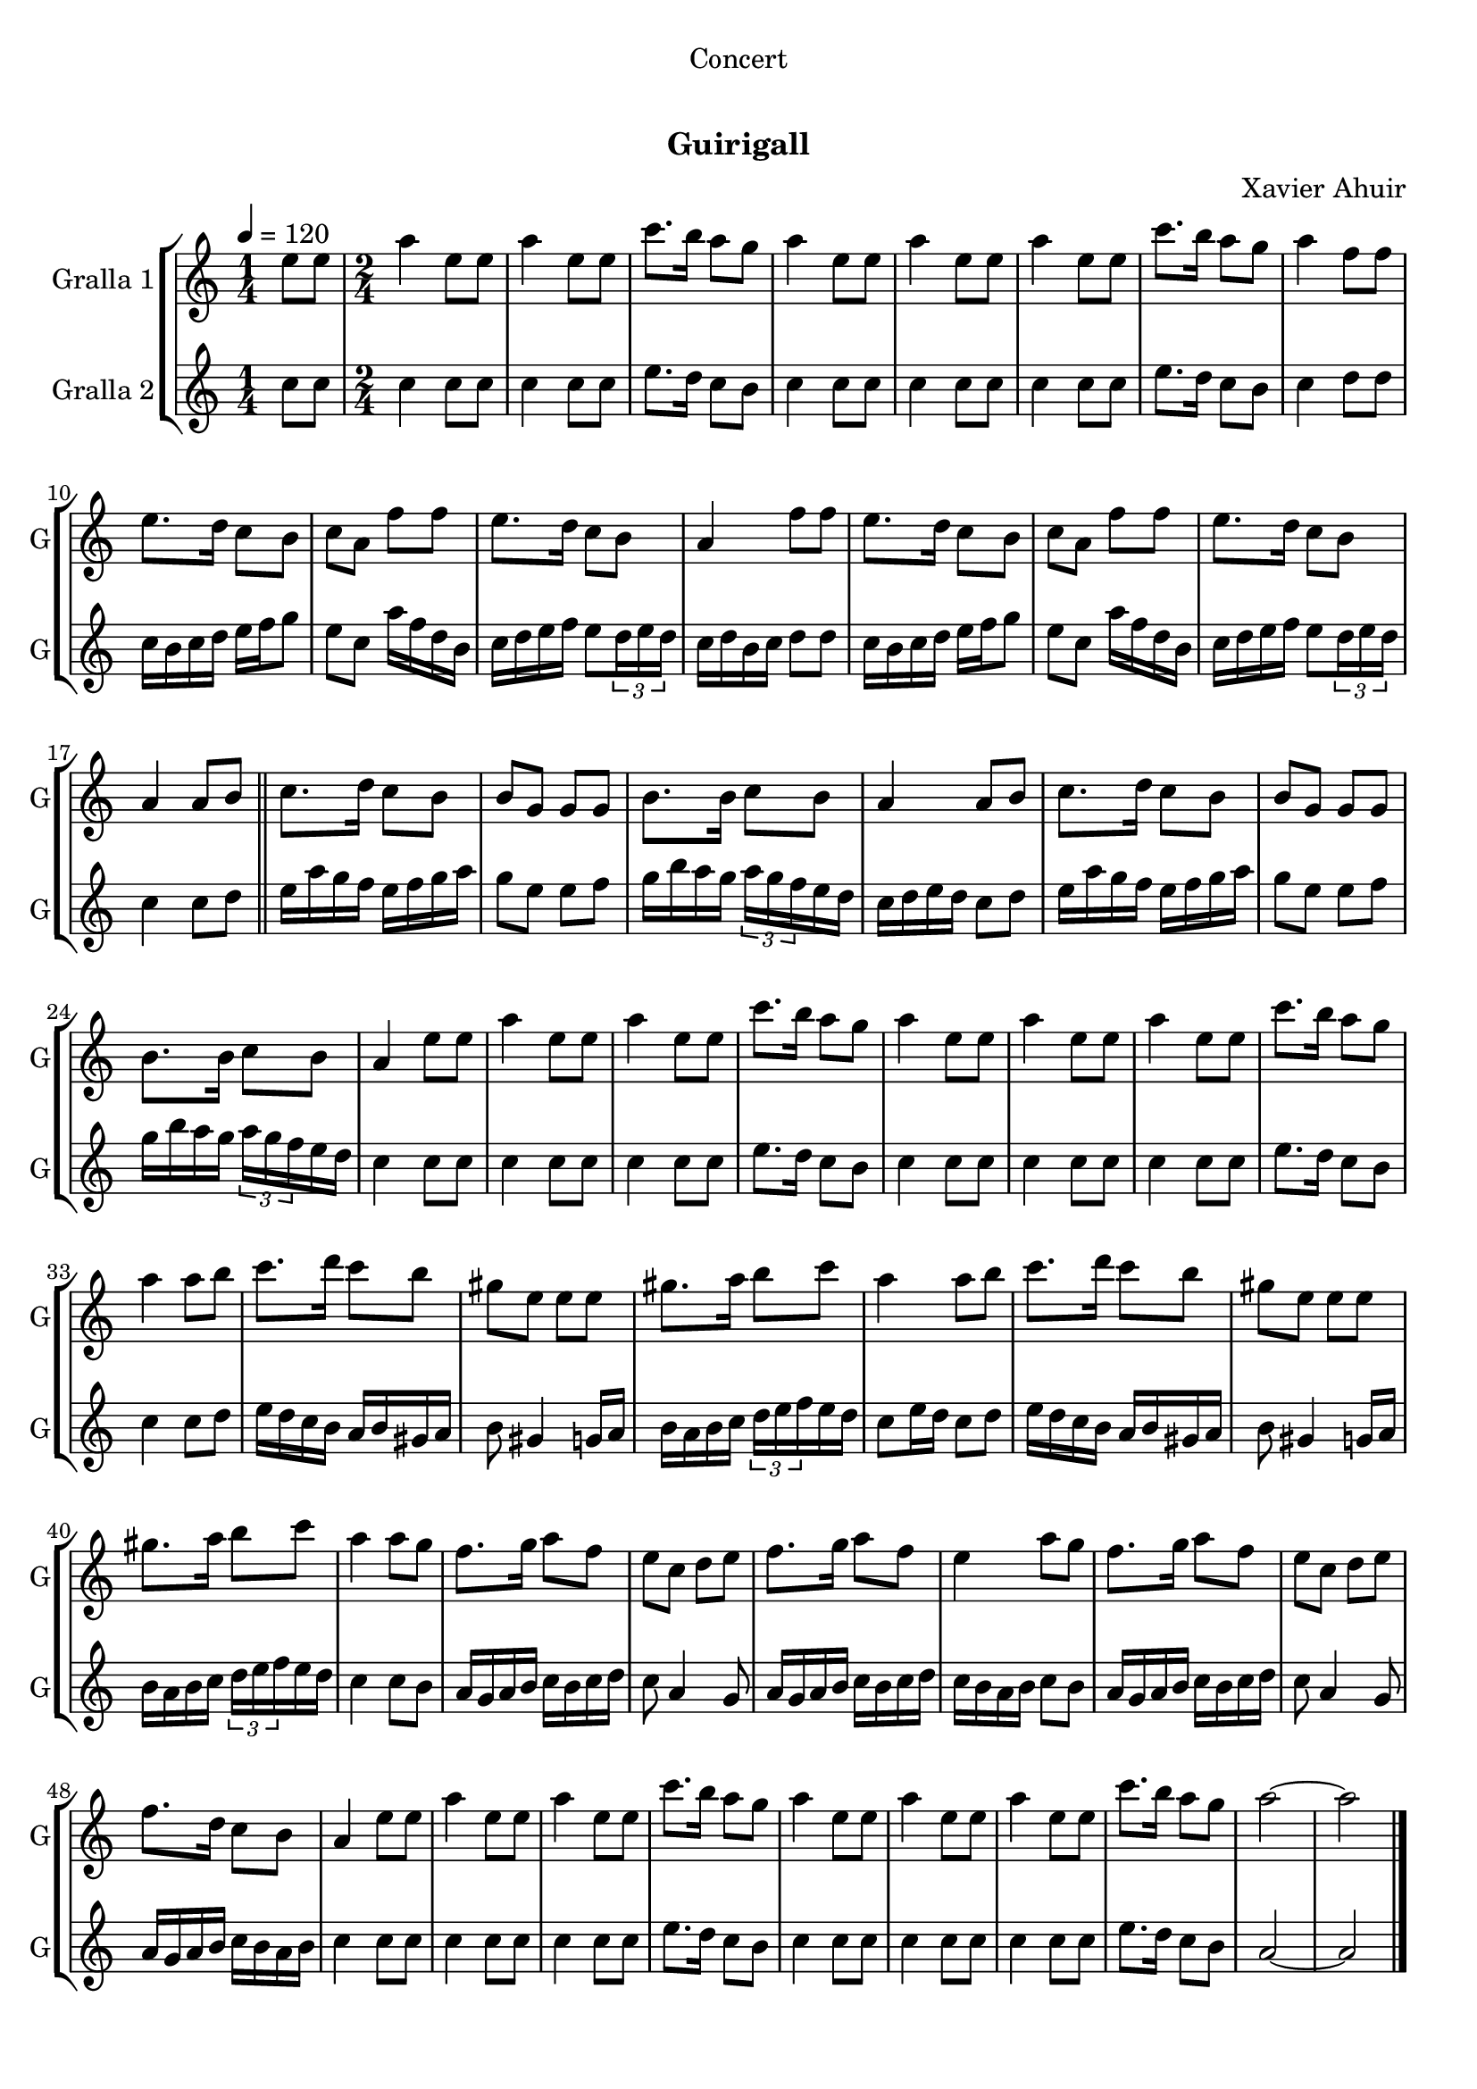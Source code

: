 \version "2.22.1"

\header {
  dedication="Concert"
  title="   "
  subtitle="Guirigall"
  subsubtitle=""
  poet=""
  meter=""
  piece=""
  composer="Xavier Ahuir"
  arranger=""
  opus=""
  instrument=""
  copyright="     "
  tagline="  "
}

liniaroAa =
\relative e''
{
  \tempo 4=120
  \clef treble
  \key c \major
  \time 1/4
  e8 e  |
  \time 2/4   a4 e8 e  |
  a4 e8 e  |
  c'8. b16 a8 g  |
  %05
  a4 e8 e  |
  a4 e8 e  |
  a4 e8 e  |
  c'8. b16 a8 g  |
  a4 f8 f  |
  %10
  e8. d16 c8 b  |
  c8 a f' f  |
  e8. d16 c8 b  |
  a4 f'8 f  |
  e8. d16 c8 b  |
  %15
  c8 a f' f  |
  e8. d16 c8 b  |
  a4 a8 b  \bar "||"
  c8. d16 c8 b  |
  b8 g g g  |
  %20
  b8. b16 c8 b  |
  a4 a8 b  |
  c8. d16 c8 b  |
  b8 g g g  |
  b8. b16 c8 b  |
  %25
  a4 e'8 e  |
  a4 e8 e  |
  a4 e8 e  |
  c'8. b16 a8 g  |
  a4 e8 e  |
  %30
  a4 e8 e  |
  a4 e8 e  |
  c'8. b16 a8 g  |
  a4 a8 b  |
  c8. d16 c8 b  |
  %35
  gis8 e e e  |
  gis8. a16 b8 c  |
  a4 a8 b  |
  c8. d16 c8 b  |
  gis8 e e e  |
  %40
  gis8. a16 b8 c  |
  a4 a8 g  |
  f8. g16 a8 f  |
  e8 c d e  |
  f8. g16 a8 f  |
  %45
  e4 a8 g  |
  f8. g16 a8 f  |
  e8 c d e  |
  f8. d16 c8 b  |
  a4 e'8 e  |
  %50
  a4 e8 e  |
  a4 e8 e  |
  c'8. b16 a8 g  |
  a4 e8 e  |
  a4 e8 e  |
  %55
  a4 e8 e  |
  c'8. b16 a8 g  |
  a2 ~  |
  a2  \bar "|."
}

liniaroAb =
\relative c''
{
  \tempo 4=120
  \clef treble
  \key c \major
  \time 1/4
  c8 c  |
  \time 2/4   c4 c8 c  |
  c4 c8 c  |
  e8. d16 c8 b  |
  %05
  c4 c8 c  |
  c4 c8 c  |
  c4 c8 c  |
  e8. d16 c8 b  |
  c4 d8 d  |
  %10
  c16 b c d e f g8  |
  e8 c a'16 f d b  |
  c16 d e f e8 \times 2/3 { d16 e d }  |
  c16 d b c d8 d  |
  c16 b c d e f g8  |
  %15
  e8 c a'16 f d b  |
  c16 d e f e8 \times 2/3 { d16 e d }  |
  c4 c8 d  \bar "||"
  e16 a g f e f g a  |
  g8 e e f  |
  %20
  g16 b a g \times 2/3 { a g f } e d  |
  c16 d e d c8 d  |
  e16 a g f e f g a  |
  g8 e e f  |
  g16 b a g \times 2/3 { a g f } e d  |
  %25
  c4 c8 c  |
  c4 c8 c  |
  c4 c8 c  |
  e8. d16 c8 b  |
  c4 c8 c  |
  %30
  c4 c8 c  |
  c4 c8 c  |
  e8. d16 c8 b  |
  c4 c8 d  |
  e16 d c b a b gis a  |
  %35
  b8 gis4 g16 a  |
  b16 a b c \times 2/3 { d e f } e d  |
  c8 e16 d c8 d  |
  e16 d c b a b gis a  |
  b8 gis4 g16 a  |
  %40
  b16 a b c \times 2/3 { d e f } e d  |
  c4 c8 b  |
  a16 g a b c b c d  |
  c8 a4 g8  |
  a16 g a b c b c d  |
  %45
  c16 b a b c8 b  |
  a16 g a b c b c d  |
  c8 a4 g8  |
  a16 g a b c b a b  |
  c4 c8 c  |
  %50
  c4 c8 c  |
  c4 c8 c  |
  e8. d16 c8 b  |
  c4 c8 c  |
  c4 c8 c  |
  %55
  c4 c8 c  |
  e8. d16 c8 b  |
  a2 ~  |
  a2  \bar "|."
}

\bookpart {
  \score {
    \new StaffGroup {
      \override Score.RehearsalMark #'self-alignment-X = #LEFT
      <<
        \new Staff \with {instrumentName = #"Gralla 1" shortInstrumentName = #"G"} \liniaroAa
        \new Staff \with {instrumentName = #"Gralla 2" shortInstrumentName = #"G"} \liniaroAb
      >>
    }
    \layout {}
  }
  \score { \unfoldRepeats
    \new StaffGroup {
      \override Score.RehearsalMark #'self-alignment-X = #LEFT
      <<
        \new Staff \with {instrumentName = #"Gralla 1" shortInstrumentName = #"G"} \liniaroAa
        \new Staff \with {instrumentName = #"Gralla 2" shortInstrumentName = #"G"} \liniaroAb
      >>
    }
    \midi {}
  }
}

\bookpart {
  \header {instrument="Gralla 1"}
  \score {
    \new StaffGroup {
      \override Score.RehearsalMark #'self-alignment-X = #LEFT
      <<
        \new Staff \liniaroAa
      >>
    }
    \layout {}
  }
  \score { \unfoldRepeats
    \new StaffGroup {
      \override Score.RehearsalMark #'self-alignment-X = #LEFT
      <<
        \new Staff \liniaroAa
      >>
    }
    \midi {}
  }
}

\bookpart {
  \header {instrument="Gralla 2"}
  \score {
    \new StaffGroup {
      \override Score.RehearsalMark #'self-alignment-X = #LEFT
      <<
        \new Staff \liniaroAb
      >>
    }
    \layout {}
  }
  \score { \unfoldRepeats
    \new StaffGroup {
      \override Score.RehearsalMark #'self-alignment-X = #LEFT
      <<
        \new Staff \liniaroAb
      >>
    }
    \midi {}
  }
}

